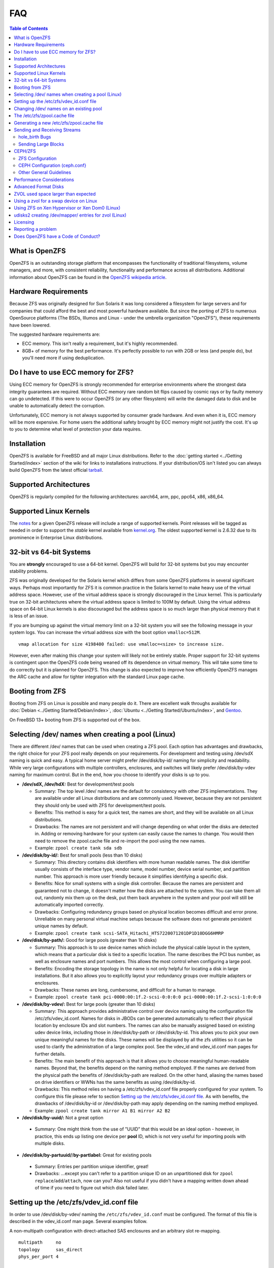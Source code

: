 FAQ
===

.. contents:: Table of Contents
   :local:

What is OpenZFS
---------------

OpenZFS is an outstanding storage platform that
encompasses the functionality of traditional filesystems, volume
managers, and more, with consistent reliability, functionality and
performance across all distributions. Additional information about
OpenZFS can be found in the `OpenZFS wikipedia
article <https://en.wikipedia.org/wiki/OpenZFS>`__.

Hardware Requirements
---------------------

Because ZFS was originally designed for Sun Solaris it was long
considered a filesystem for large servers and for companies that could
afford the best and most powerful hardware available. But since the
porting of ZFS to numerous OpenSource platforms (The BSDs, Illumos and
Linux - under the umbrella organization "OpenZFS"), these requirements
have been lowered.

The suggested hardware requirements are:

-  ECC memory. This isn't really a requirement, but it's highly
   recommended.
-  8GB+ of memory for the best performance. It's perfectly possible to
   run with 2GB or less (and people do), but you'll need more if using
   deduplication.

Do I have to use ECC memory for ZFS?
------------------------------------

Using ECC memory for OpenZFS is strongly recommended for enterprise
environments where the strongest data integrity guarantees are required.
Without ECC memory rare random bit flips caused by cosmic rays or by
faulty memory can go undetected. If this were to occur OpenZFS (or any
other filesystem) will write the damaged data to disk and be unable to
automatically detect the corruption.

Unfortunately, ECC memory is not always supported by consumer grade
hardware. And even when it is, ECC memory will be more expensive. For
home users the additional safety brought by ECC memory might not justify
the cost. It's up to you to determine what level of protection your data
requires.

Installation
------------

OpenZFS is available for FreeBSD and all major Linux distributions. Refer to
the :doc:`getting started <../Getting Started/index>` section of the wiki for
links to installations instructions. If your distribution/OS isn't
listed you can always build OpenZFS from the latest official
`tarball <https://github.com/openzfs/zfs/releases>`__.

Supported Architectures
-----------------------

OpenZFS is regularly compiled for the following architectures:
aarch64, arm, ppc, ppc64, x86, x86_64.

Supported Linux Kernels
-----------------------

The `notes <https://github.com/openzfs/zfs/releases>`__ for a given
OpenZFS release will include a range of supported kernels. Point
releases will be tagged as needed in order to support the *stable*
kernel available from `kernel.org <https://www.kernel.org/>`__. The
oldest supported kernel is 2.6.32 due to its prominence in Enterprise
Linux distributions.

.. _32-bit-vs-64-bit-systems:

32-bit vs 64-bit Systems
------------------------

You are **strongly** encouraged to use a 64-bit kernel. OpenZFS
will build for 32-bit systems but you may encounter stability problems.

ZFS was originally developed for the Solaris kernel which differs from
some OpenZFS platforms in several significant ways. Perhaps most importantly
for ZFS it is common practice in the Solaris kernel to make heavy use of
the virtual address space. However, use of the virtual address space is
strongly discouraged in the Linux kernel. This is particularly true on
32-bit architectures where the virtual address space is limited to 100M
by default. Using the virtual address space on 64-bit Linux kernels is
also discouraged but the address space is so much larger than physical
memory that it is less of an issue.

If you are bumping up against the virtual memory limit on a 32-bit
system you will see the following message in your system logs. You can
increase the virtual address size with the boot option ``vmalloc=512M``.

::

   vmap allocation for size 4198400 failed: use vmalloc=<size> to increase size.

However, even after making this change your system will likely not be
entirely stable. Proper support for 32-bit systems is contingent upon
the OpenZFS code being weaned off its dependence on virtual memory. This
will take some time to do correctly but it is planned for OpenZFS. This
change is also expected to improve how efficiently OpenZFS manages the
ARC cache and allow for tighter integration with the standard Linux page
cache.

Booting from ZFS
----------------

Booting from ZFS on Linux is possible and many people do it. There are
excellent walk throughs available for
:doc:`Debian <../Getting Started/Debian/index>`,
:doc:`Ubuntu <../Getting Started/Ubuntu/index>`, and
`Gentoo <https://github.com/pendor/gentoo-zfs-install/tree/master/install>`__.

On FreeBSD 13+ booting from ZFS is supported out of the box.

Selecting /dev/ names when creating a pool (Linux)
--------------------------------------------------

There are different /dev/ names that can be used when creating a ZFS
pool. Each option has advantages and drawbacks, the right choice for
your ZFS pool really depends on your requirements. For development and
testing using /dev/sdX naming is quick and easy. A typical home server
might prefer /dev/disk/by-id/ naming for simplicity and readability.
While very large configurations with multiple controllers, enclosures,
and switches will likely prefer /dev/disk/by-vdev naming for maximum
control. But in the end, how you choose to identify your disks is up to
you.

-  **/dev/sdX, /dev/hdX:** Best for development/test pools

   -  Summary: The top level /dev/ names are the default for consistency
      with other ZFS implementations. They are available under all Linux
      distributions and are commonly used. However, because they are not
      persistent they should only be used with ZFS for development/test
      pools.
   -  Benefits: This method is easy for a quick test, the names are
      short, and they will be available on all Linux distributions.
   -  Drawbacks: The names are not persistent and will change depending
      on what order the disks are detected in. Adding or removing
      hardware for your system can easily cause the names to change. You
      would then need to remove the zpool.cache file and re-import the
      pool using the new names.
   -  Example: ``zpool create tank sda sdb``

-  **/dev/disk/by-id/:** Best for small pools (less than 10 disks)

   -  Summary: This directory contains disk identifiers with more human
      readable names. The disk identifier usually consists of the
      interface type, vendor name, model number, device serial number,
      and partition number. This approach is more user friendly because
      it simplifies identifying a specific disk.
   -  Benefits: Nice for small systems with a single disk controller.
      Because the names are persistent and guaranteed not to change, it
      doesn't matter how the disks are attached to the system. You can
      take them all out, randomly mix them up on the desk, put them
      back anywhere in the system and your pool will still be
      automatically imported correctly.
   -  Drawbacks: Configuring redundancy groups based on physical
      location becomes difficult and error prone. Unreliable on many
      personal virtual machine setups because the software does not
      generate persistent unique names by default.
   -  Example:
      ``zpool create tank scsi-SATA_Hitachi_HTS7220071201DP1D10DGG6HMRP``

-  **/dev/disk/by-path/:** Good for large pools (greater than 10 disks)

   -  Summary: This approach is to use device names which include the
      physical cable layout in the system, which means that a particular
      disk is tied to a specific location. The name describes the PCI
      bus number, as well as enclosure names and port numbers. This
      allows the most control when configuring a large pool.
   -  Benefits: Encoding the storage topology in the name is not only
      helpful for locating a disk in large installations. But it also
      allows you to explicitly layout your redundancy groups over
      multiple adapters or enclosures.
   -  Drawbacks: These names are long, cumbersome, and difficult for a
      human to manage.
   -  Example:
      ``zpool create tank pci-0000:00:1f.2-scsi-0:0:0:0 pci-0000:00:1f.2-scsi-1:0:0:0``

-  **/dev/disk/by-vdev/:** Best for large pools (greater than 10 disks)

   -  Summary: This approach provides administrative control over device
      naming using the configuration file /etc/zfs/vdev_id.conf. Names
      for disks in JBODs can be generated automatically to reflect their
      physical location by enclosure IDs and slot numbers. The names can
      also be manually assigned based on existing udev device links,
      including those in /dev/disk/by-path or /dev/disk/by-id. This
      allows you to pick your own unique meaningful names for the disks.
      These names will be displayed by all the zfs utilities so it can
      be used to clarify the administration of a large complex pool. See
      the vdev_id and vdev_id.conf man pages for further details.
   -  Benefits: The main benefit of this approach is that it allows you
      to choose meaningful human-readable names. Beyond that, the
      benefits depend on the naming method employed. If the names are
      derived from the physical path the benefits of /dev/disk/by-path
      are realized. On the other hand, aliasing the names based on drive
      identifiers or WWNs has the same benefits as using
      /dev/disk/by-id.
   -  Drawbacks: This method relies on having a /etc/zfs/vdev_id.conf
      file properly configured for your system. To configure this file
      please refer to section `Setting up the /etc/zfs/vdev_id.conf
      file <#setting-up-the-etc-zfs-vdev-id-conf-file>`__. As with
      benefits, the drawbacks of /dev/disk/by-id or /dev/disk/by-path
      may apply depending on the naming method employed.
   -  Example: ``zpool create tank mirror A1 B1 mirror A2 B2``

-  **/dev/disk/by-uuid/:** Not a great option
  -   Summary: One might think from the use of "UUID" that this would
      be an ideal option - however, in practice, this ends up listing
      one device per **pool** ID, which is not very useful for importing
      pools with multiple disks.

-  **/dev/disk/by-partuuid/**/**by-partlabel:** Great for existing pools
  -   Summary: Entries per partition unique identifier, great! 
  -   Drawbacks: ...except you can't refer to a partition unique ID on
      an unpartitioned disk for ``zpool replace``/``add``/``attach``,
      now can you? Also not useful if you didn't have a mapping written
      down ahead of time if you need to figure out which disk failed later.

Setting up the /etc/zfs/vdev_id.conf file
-----------------------------------------

In order to use /dev/disk/by-vdev/ naming the ``/etc/zfs/vdev_id.conf``
must be configured. The format of this file is described in the
vdev_id.conf man page. Several examples follow.

A non-multipath configuration with direct-attached SAS enclosures and an
arbitrary slot re-mapping.

::

               multipath     no
               topology      sas_direct
               phys_per_port 4

               #       PCI_SLOT HBA PORT  CHANNEL NAME
               channel 85:00.0  1         A
               channel 85:00.0  0         B

               #    Linux      Mapped
               #    Slot       Slot
               slot 0          2
               slot 1          6
               slot 2          0
               slot 3          3
               slot 4          5
               slot 5          7
               slot 6          4
               slot 7          1

A SAS-switch topology. Note that the channel keyword takes only two
arguments in this example.

::

               topology      sas_switch

               #       SWITCH PORT  CHANNEL NAME
               channel 1            A
               channel 2            B
               channel 3            C
               channel 4            D

A multipath configuration. Note that channel names have multiple
definitions - one per physical path.

::

               multipath yes

               #       PCI_SLOT HBA PORT  CHANNEL NAME
               channel 85:00.0  1         A
               channel 85:00.0  0         B
               channel 86:00.0  1         A
               channel 86:00.0  0         B

A configuration using device link aliases.

::

               #     by-vdev
               #     name     fully qualified or base name of device link
               alias d1       /dev/disk/by-id/wwn-0x5000c5002de3b9ca
               alias d2       wwn-0x5000c5002def789e

After defining the new disk names run ``udevadm trigger`` to prompt udev
to parse the configuration file. This will result in a new
/dev/disk/by-vdev directory which is populated with symlinks to /dev/sdX
names. Following the first example above, you could then create the new
pool of mirrors with the following command:

::

   $ zpool create tank \
       mirror A0 B0 mirror A1 B1 mirror A2 B2 mirror A3 B3 \
       mirror A4 B4 mirror A5 B5 mirror A6 B6 mirror A7 B7

   $ zpool status
     pool: tank
    state: ONLINE
    scan: none requested
   config:

       NAME        STATE     READ WRITE CKSUM
       tank        ONLINE       0     0     0
         mirror-0  ONLINE       0     0     0
           A0      ONLINE       0     0     0
           B0      ONLINE       0     0     0
         mirror-1  ONLINE       0     0     0
           A1      ONLINE       0     0     0
           B1      ONLINE       0     0     0
         mirror-2  ONLINE       0     0     0
           A2      ONLINE       0     0     0
           B2      ONLINE       0     0     0
         mirror-3  ONLINE       0     0     0
           A3      ONLINE       0     0     0
           B3      ONLINE       0     0     0
         mirror-4  ONLINE       0     0     0
           A4      ONLINE       0     0     0
           B4      ONLINE       0     0     0
         mirror-5  ONLINE       0     0     0
           A5      ONLINE       0     0     0
           B5      ONLINE       0     0     0
         mirror-6  ONLINE       0     0     0
           A6      ONLINE       0     0     0
           B6      ONLINE       0     0     0
         mirror-7  ONLINE       0     0     0
           A7      ONLINE       0     0     0
           B7      ONLINE       0     0     0

   errors: No known data errors

Changing /dev/ names on an existing pool
----------------------------------------

Changing the /dev/ names on an existing pool can be done by simply
exporting the pool and re-importing it with the -d option to specify
which new names should be used. For example, to use the custom names in
/dev/disk/by-vdev:

::

   $ zpool export tank
   $ zpool import -d /dev/disk/by-vdev tank

.. _the-etczfszpoolcache-file:

The /etc/zfs/zpool.cache file
-----------------------------

Whenever a pool is imported on the system it will be added to the
``/etc/zfs/zpool.cache file``. This file stores pool configuration
information, such as the device names and pool state. If this file
exists when running the ``zpool import`` command then it will be used to
determine the list of pools available for import. When a pool is not
listed in the cache file it will need to be detected and imported using
the ``zpool import -d /dev/disk/by-id`` command.

.. _generating-a-new-etczfszpoolcache-file:

Generating a new /etc/zfs/zpool.cache file
------------------------------------------

The ``/etc/zfs/zpool.cache`` file will be automatically updated when
your pool configuration is changed. However, if for some reason it
becomes stale you can force the generation of a new
``/etc/zfs/zpool.cache`` file by setting the cachefile property on the
pool.

::

   $ zpool set cachefile=/etc/zfs/zpool.cache tank

Conversely the cache file can be disabled by setting ``cachefile=none``.
This is useful for failover configurations where the pool should always
be explicitly imported by the failover software.

::

   $ zpool set cachefile=none tank

Sending and Receiving Streams
-----------------------------

hole_birth Bugs
~~~~~~~~~~~~~~~

The hole_birth feature has/had bugs, the result of which is that, if you
do a ``zfs send -i`` (or ``-R``, since it uses ``-i``) from an affected
dataset, the receiver *will not see any checksum or other errors, but
will not match the source*.

ZoL versions 0.6.5.8 and 0.7.0-rc1 (and above) default to ignoring the
faulty metadata which causes this issue *on the sender side*.

For more details, see the :doc:`hole_birth FAQ <./FAQ hole birth>`.

Sending Large Blocks
~~~~~~~~~~~~~~~~~~~~

When sending incremental streams which contain large blocks (>128K) the
``--large-block`` flag must be specified. Inconsistent use of the flag
between incremental sends can result in files being incorrectly zeroed
when they are received. Raw encrypted send/recvs automatically imply the
``--large-block`` flag and are therefore unaffected.

For more details, see `issue
6224 <https://github.com/zfsonlinux/zfs/issues/6224>`__.

CEPH/ZFS
--------

There is a lot of tuning that can be done that's dependent on the
workload that is being put on CEPH/ZFS, as well as some general
guidelines. Some are as follow;

ZFS Configuration
~~~~~~~~~~~~~~~~~

The CEPH filestore back-end heavily relies on xattrs, for optimal
performance all CEPH workloads will benefit from the following ZFS
dataset parameters

-  ``xattr=sa``
-  ``dnodesize=auto``

Beyond that typically rbd/cephfs focused workloads benefit from small
recordsize({16K-128K), while objectstore/s3/rados focused workloads
benefit from large recordsize (128K-1M).

.. _ceph-configuration-cephconf:

CEPH Configuration (ceph.conf}
~~~~~~~~~~~~~~~~~~~~~~~~~~~~~~

Additionally CEPH sets various values internally for handling xattrs
based on the underlying filesystem. As CEPH only officially
supports/detects XFS and BTRFS, for all other filesystems it falls back
to rather `limited "safe"
values <https://github.com/ceph/ceph/blob/4fe7e2a458a1521839bc390c2e3233dd809ec3ac/src/common/config_opts.h#L1125-L1148>`__.
On newer releases, the need for larger xattrs will prevent OSD's from even
starting.

The officially recommended workaround (`see
here <https://tracker.ceph.com/issues/16187#note-3>`__)
has some severe downsides, and more specifically is geared toward
filesystems with "limited" xattr support such as ext4.

ZFS does not have a limit internally to xattrs length, as such we can
treat it similarly to how CEPH treats XFS. We can set overrides to set 3
internal values to the same as those used with XFS(`see
here <https://github.com/ceph/ceph/blob/9b317f7322848802b3aab9fec3def81dddd4a49b/src/os/filestore/FileStore.cc#L5714-L5737>`__
and
`here <https://github.com/ceph/ceph/blob/4fe7e2a458a1521839bc390c2e3233dd809ec3ac/src/common/config_opts.h#L1125-L1148>`__)
and allow it be used without the severe limitations of the "official"
workaround.

::

   [osd]
   filestore_max_inline_xattrs = 10
   filestore_max_inline_xattr_size = 65536
   filestore_max_xattr_value_size = 65536

Other General Guidelines
~~~~~~~~~~~~~~~~~~~~~~~~

-  Use a separate journal device. Do not don't collocate CEPH journal on
   ZFS dataset if at all possible, this will quickly lead to terrible
   fragmentation, not to mention terrible performance upfront even
   before fragmentation (CEPH journal does a dsync for every write).
-  Use a SLOG device, even with a separate CEPH journal device. For some
   workloads, skipping SLOG and setting ``logbias=throughput`` may be
   acceptable.
-  Use a high-quality SLOG/CEPH journal device.  A consumer based SSD, or
   even NVMe WILL NOT DO (Samsung 830, 840, 850, etc) for a variety of
   reasons. CEPH will kill them quickly, on-top of the performance being
   quite low in this use. Generally recommended devices are [Intel DC S3610,
   S3700, S3710, P3600, P3700], or [Samsung SM853, SM863], or better.
-  If using a high quality SSD or NVMe device (as mentioned above), you
   CAN share SLOG and CEPH Journal to good results on single device. A
   ratio of 4 HDDs to 1 SSD (Intel DC S3710 200GB), with each SSD
   partitioned (remember to align!) to 4x10GB (for ZIL/SLOG) + 4x20GB
   (for CEPH journal) has been reported to work well.

Again - CEPH + ZFS will KILL a consumer based SSD VERY quickly. Even
ignoring the lack of power-loss protection, and endurance ratings, you
will be very disappointed with performance of consumer based SSD under
such a workload.

Performance Considerations
--------------------------

To achieve good performance with your pool there are some easy best
practices you should follow.

-  **Evenly balance your disks across controllers:** Often the limiting
   factor for performance is not the disks but the controller. By
   balancing your disks evenly across controllers you can often improve
   throughput.
-  **Create your pool using whole disks:** When running zpool create use
   whole disk names. This will allow ZFS to automatically partition the
   disk to ensure correct alignment. It will also improve
   interoperability with other OpenZFS implementations which honor the
   wholedisk property.
-  **Have enough memory:** A minimum of 2GB of memory is recommended for
   ZFS. Additional memory is strongly recommended when the compression
   and deduplication features are enabled.
-  **Improve performance by setting ashift=12:** You may be able to
   improve performance for some workloads by setting ``ashift=12``. This
   tuning can only be set when block devices are first added to a pool,
   such as when the pool is first created or when a new vdev is added to
   the pool. This tuning parameter can result in a decrease of capacity
   for RAIDZ configurations.

Advanced Format Disks
---------------------

Advanced Format (AF) is a new disk format which natively uses a 4,096
byte, instead of 512 byte, sector size. To maintain compatibility with
legacy systems many AF disks emulate a sector size of 512 bytes. By
default, ZFS will automatically detect the sector size of the drive.
This combination can result in poorly aligned disk accesses which will
greatly degrade the pool performance.

Therefore, the ability to set the ashift property has been added to the
zpool command. This allows users to explicitly assign the sector size
when devices are first added to a pool (typically at pool creation time
or adding a vdev to the pool). The ashift values range from 9 to 16 with
the default value 0 meaning that zfs should auto-detect the sector size.
This value is actually a bit shift value, so an ashift value for 512
bytes is 9 (2^9 = 512) while the ashift value for 4,096 bytes is 12
(2^12 = 4,096).

To force the pool to use 4,096 byte sectors at pool creation time, you
may run:

::

   $ zpool create -o ashift=12 tank mirror sda sdb

To force the pool to use 4,096 byte sectors when adding a vdev to a
pool, you may run:

::

   $ zpool add -o ashift=12 tank mirror sdc sdd

ZVOL used space larger than expected
------------------------------------

| Depending on the filesystem used on the zvol (e.g. ext4) and the usage
  (e.g. deletion and creation of many files) the ``used`` and
  ``referenced`` properties reported by the zvol may be larger than the
  "actual" space that is being used as reported by the consumer.
| This can happen due to the way some filesystems work, in which they
  prefer to allocate files in new untouched blocks rather than the
  fragmented used blocks marked as free. This forces zfs to reference
  all blocks that the underlying filesystem has ever touched.
| This is in itself not much of a problem, as when the ``used`` property
  reaches the configured ``volsize`` the underlying filesystem will
  start reusing blocks. But the problem arises if it is desired to
  snapshot the zvol, as the space referenced by the snapshots will
  contain the unused blocks.

| This issue can be prevented, by issuing the so-called trim
  (for ex. ``fstrim`` command on Linux) to allow
  the kernel to specify to zfs which blocks are unused.
| Issuing a trim before a snapshot is taken will ensure
  a minimum snapshot size.
| For Linux adding the ``discard`` option for the mounted ZVOL in ``/etc/fstab``
  effectively enables the kernel to issue the trim commands
  continuously, without the need to execute fstrim on-demand.

Using a zvol for a swap device on Linux
---------------------------------------

You may use a zvol as a swap device but you'll need to configure it
appropriately.

**CAUTION:** for now swap on zvol may lead to deadlock, in this case
please send your logs
`here <https://github.com/zfsonlinux/zfs/issues/7734>`__.

-  Set the volume block size to match your systems page size. This
   tuning prevents ZFS from having to perform read-modify-write options
   on a larger block while the system is already low on memory.
-  Set the ``logbias=throughput`` and ``sync=always`` properties. Data
   written to the volume will be flushed immediately to disk freeing up
   memory as quickly as possible.
-  Set ``primarycache=metadata`` to avoid keeping swap data in RAM via
   the ARC.
-  Disable automatic snapshots of the swap device.

::

   $ zfs create -V 4G -b $(getconf PAGESIZE) \
       -o logbias=throughput -o sync=always \
       -o primarycache=metadata \
       -o com.sun:auto-snapshot=false rpool/swap

Using ZFS on Xen Hypervisor or Xen Dom0 (Linux)
-----------------------------------------------

It is usually recommended to keep virtual machine storage and hypervisor
pools, quite separate. Although few people have managed to successfully
deploy and run OpenZFS using the same machine configured as Dom0.
There are few caveats:

-  Set a fair amount of memory in grub.conf, dedicated to Dom0.

   -  dom0_mem=16384M,max:16384M

-  Allocate no more of 30-40% of Dom0's memory to ZFS in
   ``/etc/modprobe.d/zfs.conf``.

   -  options zfs zfs_arc_max=6442450944

-  Disable Xen's auto-ballooning in ``/etc/xen/xl.conf``
-  Watch out for any Xen bugs, such as `this
   one <https://github.com/zfsonlinux/zfs/issues/1067>`__ related to
   ballooning

udisks2 creating /dev/mapper/ entries for zvol (Linux)
------------------------------------------------------

To prevent udisks2 from creating /dev/mapper entries that must be
manually removed or maintained during zvol remove / rename, create a
udev rule such as ``/etc/udev/rules.d/80-udisks2-ignore-zfs.rules`` with
the following contents:

::

   ENV{ID_PART_ENTRY_SCHEME}=="gpt", ENV{ID_FS_TYPE}=="zfs_member", ENV{ID_PART_ENTRY_TYPE}=="6a898cc3-1dd2-11b2-99a6-080020736631", ENV{UDISKS_IGNORE}="1"

Licensing
---------

License information can be found `here <https://openzfs.github.io/openzfs-docs/License.html>`__.

Reporting a problem
-------------------

You can open a new issue and search existing issues using the public
`issue tracker <https://github.com/zfsonlinux/zfs/issues>`__. The issue
tracker is used to organize outstanding bug reports, feature requests,
and other development tasks. Anyone may post comments after signing up
for a github account.

Please make sure that what you're actually seeing is a bug and not a
support issue. If in doubt, please ask on the mailing list first, and if
you're then asked to file an issue, do so.

When opening a new issue include this information at the top of the
issue:

-  What distribution you're using and the version.
-  What spl/zfs packages you're using and the version.
-  Describe the problem you're observing.
-  Describe how to reproduce the problem.
-  Including any warning/errors/backtraces from the system logs.

When a new issue is opened it's not uncommon for a developer to request
additional information about the problem. In general, the more detail
you share about a problem the quicker a developer can resolve it. For
example, providing a simple test case is always exceptionally helpful.
Be prepared to work with the developer looking in to your bug in order
to get it resolved. They may ask for information like:

-  Your pool configuration as reported by ``zdb`` or ``zpool status``.
-  Your hardware configuration, such as

   -  Number of CPUs.
   -  Amount of memory.
   -  Whether your system has ECC memory.
   -  Whether it is running under a VMM/Hypervisor.
   -  Kernel version.
   -  Values of the spl/zfs module parameters.

-  Stack traces which may be logged to ``dmesg``.

Does OpenZFS have a Code of Conduct?
------------------------------------

Yes, the OpenZFS community has a code of conduct. See the `Code of
Conduct <https://openzfs.org/wiki/Code_of_Conduct>`__ for details.
